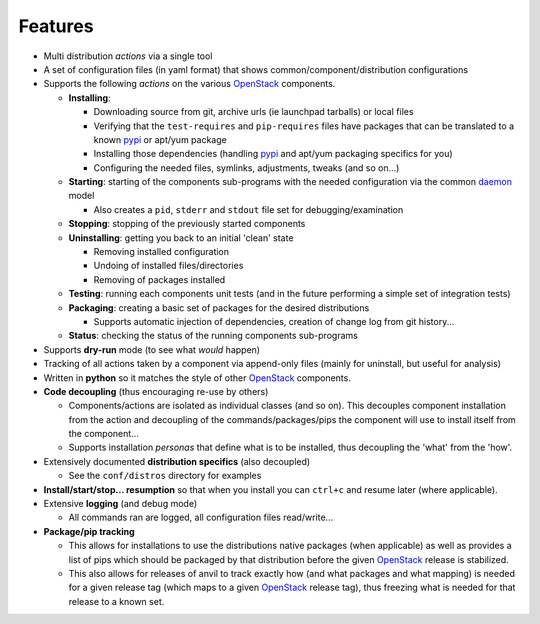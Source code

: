 ========
Features
========

-  Multi distribution *actions* via a single tool
-  A set of configuration files (in yaml format) that shows common/component/distribution configurations
-  Supports the following *actions* on the various `OpenStack`_ components.

   * **Installing**:
   
     * Downloading source from git, archive urls (ie launchpad tarballs) or local files
     * Verifying that the ``test-requires`` and ``pip-requires`` files have packages that can be
       translated to a known `pypi`_ or apt/yum package
     * Installing those dependencies (handling `pypi`_ and apt/yum packaging specifics for you)
     * Configuring the needed  files, symlinks, adjustments, tweaks (and so on...)
   
   * **Starting**: starting of the components sub-programs with
     the needed configuration via the common `daemon`_ model 

     * Also creates a ``pid``, ``stderr`` and ``stdout`` file set for debugging/examination 

   * **Stopping**: stopping of the previously started components 
   * **Uninstalling**: getting you back to an initial 'clean' state

     * Removing installed configuration
     * Undoing of installed files/directories
     * Removing of packages installed

   * **Testing**: running each components unit tests (and in the future performing a simple set of integration tests)
   * **Packaging**: creating a basic set of packages for the desired distributions
   
     - Supports automatic injection of dependencies, creation of change log from git history...
   
   * **Status**: checking the status of the running components sub-programs

-  Supports **dry-run** mode (to see what *would* happen)
-  Tracking of all actions taken by a component via append-only files (mainly for uninstall, but useful for analysis)
-  Written in **python** so it matches the style of other `OpenStack`_ components.
-  **Code decoupling** (thus encouraging re-use by others)

   * Components/actions are isolated as individual classes (and so on). This 
     decouples component installation from the action and decoupling of the 
     commands/packages/pips the component will use to install itself from the
     component...
   * Supports installation *personas* that define what is to be installed, thus
     decoupling the 'what' from the 'how'.

-  Extensively documented **distribution specifics** (also decoupled)

   * See the ``conf/distros`` directory for examples

-  **Install/start/stop... resumption** so that when you install you can ``ctrl+c`` and resume later (where applicable).
-  Extensive **logging** (and debug mode)

   * All commands ran are logged, all configuration files read/write...

-  **Package/pip tracking**

   * This allows for installations to use the distributions native packages (when applicable)
     as well as provides a list of pips which should be packaged by that distribution before the given `OpenStack`_ release
     is stabilized.
   * This also allows for releases of anvil to track exactly how (and what packages and what mapping) is needed for a given
     release tag (which maps to a given `OpenStack`_ release tag), thus freezing what is needed for that release to a 
     known set.

.. _epel: http://fedoraproject.org/wiki/EPEL
.. _forking: http://users.telenet.be/bartl/classicperl/fork/all.html
.. _screen: http://www.manpagez.com/man/1/screen/
.. _upstart: http://upstart.ubuntu.com/
.. _OpenStack: http://openstack.org/
.. _pypi: http://pypi.python.org/pypi
.. _daemon: http://en.wikipedia.org/wiki/Daemon_(computing)
